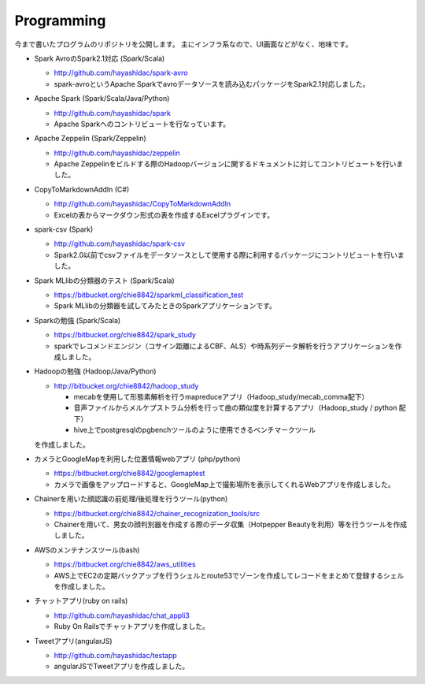 .. chie8842.github.io documentation master file, created by
   sphinx-quickstart on Sat Jan 28 18:53:28 2017.
   You can adapt this file completely to your liking, but it should at least
   contain the root `toctree` directive.

Programming
==============================================

今まで書いたプログラムのリポジトリを公開します。
主にインフラ系なので、UI画面などがなく、地味です。

* Spark AvroのSpark2.1対応 (Spark/Scala)

  * http://github.com/hayashidac/spark-avro
  * spark-avroというApache Sparkでavroデータソースを読み込むパッケージをSpark2.1対応しました。

* Apache Spark (Spark/Scala/Java/Python)

  * http://github.com/hayashidac/spark
  * Apache Sparkへのコントリビュートを行なっています。

* Apache Zeppelin (Spark/Zeppelin)

  * http://github.com/hayashidac/zeppelin
  * Apache Zeppelinをビルドする際のHadoopバージョンに関するドキュメントに対してコントリビュートを行いました。

* CopyToMarkdownAddIn (C#)

  * http://github.com/hayashidac/CopyToMarkdownAddIn
  * Excelの表からマークダウン形式の表を作成するExcelプラグインです。

* spark-csv (Spark)

  * http://github.com/hayashidac/spark-csv
  * Spark2.0以前でcsvファイルをデータソースとして使用する際に利用するパッケージにコントリビュートを行いました。

* Spark MLlibの分類器のテスト (Spark/Scala)

  * https://bitbucket.org/chie8842/sparkml_classification_test
  * Spark MLlibの分類器を試してみたときのSparkアプリケーションです。

* Sparkの勉強 (Spark/Scala)

  * https://bitbucket.org/chie8842/spark_study
  * sparkでレコメンドエンジン（コサイン距離によるCBF、ALS）や時系列データ解析を行うアプリケーションを作成しました。

* Hadoopの勉強 (Hadoop/Java/Python)

  * http://bitbucket.org/chie8842/hadoop_study

    * mecabを使用して形態素解析を行うmapreduceアプリ（Hadoop_study/mecab_comma配下）
    * 音声ファイルからメルケプストラム分析を行って曲の類似度を計算するアプリ（Hadoop_study / python 配下）
    * hive上でpostgresqlのpgbenchツールのように使用できるベンチマークツール
  
  を作成しました。

* カメラとGoogleMapを利用した位置情報webアプリ (php/python)

  * https://bitbucket.org/chie8842/googlemaptest
  * カメラで画像をアップロードすると、GoogleMap上で撮影場所を表示してくれるWebアプリを作成しました。

* Chainerを用いた顔認識の前処理/後処理を行うツール(python)

  * https://bitbucket.org/chie8842/chainer_recognization_tools/src
  * Chainerを用いて、男女の顔判別器を作成する際のデータ収集（Hotpepper Beautyを利用）等を行うツールを作成しました。

* AWSのメンテナンスツール(bash)

  * https://bitbucket.org/chie8842/aws_utilities
  * AWS上でEC2の定期バックアップを行うシェルとroute53でゾーンを作成してレコードをまとめて登録するシェルを作成しました。

* チャットアプリ(ruby on rails)

  * http://github.com/hayashidac/chat_appli3
  * Ruby On Railsでチャットアプリを作成しました。

* Tweetアプリ(angularJS)

  * http://github.com/hayashidac/testapp
  * angularJSでTweetアプリを作成しました。

